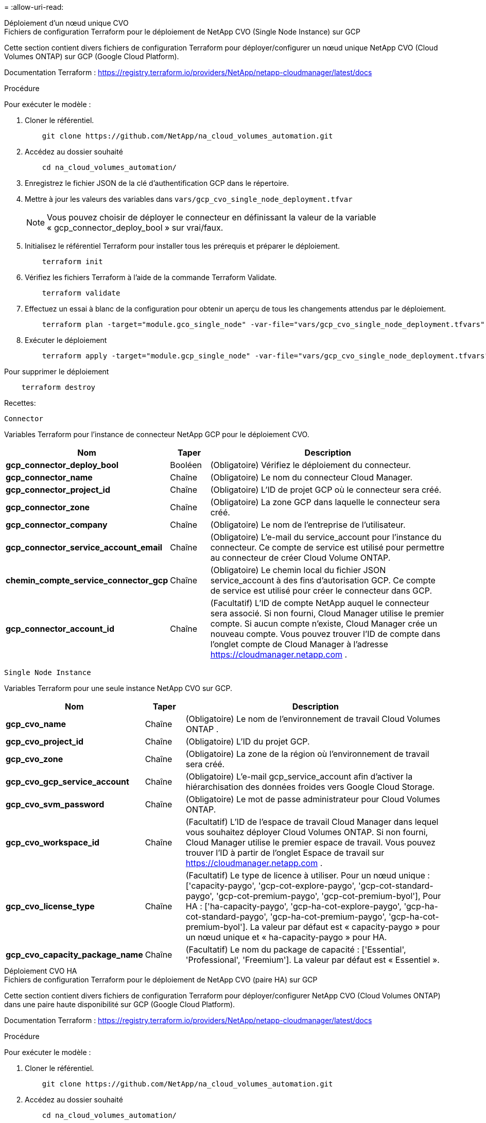 = 
:allow-uri-read: 


[role="tabbed-block"]
====
.Déploiement d'un nœud unique CVO
--
.Fichiers de configuration Terraform pour le déploiement de NetApp CVO (Single Node Instance) sur GCP
Cette section contient divers fichiers de configuration Terraform pour déployer/configurer un nœud unique NetApp CVO (Cloud Volumes ONTAP) sur GCP (Google Cloud Platform).

Documentation Terraform : https://registry.terraform.io/providers/NetApp/netapp-cloudmanager/latest/docs[]

.Procédure
Pour exécuter le modèle :

. Cloner le référentiel.
+
[source, cli]
----
    git clone https://github.com/NetApp/na_cloud_volumes_automation.git
----
. Accédez au dossier souhaité
+
[source, cli]
----
    cd na_cloud_volumes_automation/
----
. Enregistrez le fichier JSON de la clé d’authentification GCP dans le répertoire.
. Mettre à jour les valeurs des variables dans `vars/gcp_cvo_single_node_deployment.tfvar`
+

NOTE: Vous pouvez choisir de déployer le connecteur en définissant la valeur de la variable « gcp_connector_deploy_bool » sur vrai/faux.

. Initialisez le référentiel Terraform pour installer tous les prérequis et préparer le déploiement.
+
[source, cli]
----
    terraform init
----
. Vérifiez les fichiers Terraform à l’aide de la commande Terraform Validate.
+
[source, cli]
----
    terraform validate
----
. Effectuez un essai à blanc de la configuration pour obtenir un aperçu de tous les changements attendus par le déploiement.
+
[source, cli]
----
    terraform plan -target="module.gco_single_node" -var-file="vars/gcp_cvo_single_node_deployment.tfvars"
----
. Exécuter le déploiement
+
[source, cli]
----
    terraform apply -target="module.gcp_single_node" -var-file="vars/gcp_cvo_single_node_deployment.tfvars"
----


Pour supprimer le déploiement

[source, cli]
----
    terraform destroy
----
.Recettes:
`Connector`

Variables Terraform pour l'instance de connecteur NetApp GCP pour le déploiement CVO.

[cols="20%, 10%, 70%"]
|===
| *Nom* | *Taper* | *Description* 


| *gcp_connector_deploy_bool* | Booléen | (Obligatoire) Vérifiez le déploiement du connecteur. 


| *gcp_connector_name* | Chaîne | (Obligatoire) Le nom du connecteur Cloud Manager. 


| *gcp_connector_project_id* | Chaîne | (Obligatoire) L'ID de projet GCP où le connecteur sera créé. 


| *gcp_connector_zone* | Chaîne | (Obligatoire) La zone GCP dans laquelle le connecteur sera créé. 


| *gcp_connector_company* | Chaîne | (Obligatoire) Le nom de l'entreprise de l'utilisateur. 


| *gcp_connector_service_account_email* | Chaîne | (Obligatoire) L'e-mail du service_account pour l'instance du connecteur.  Ce compte de service est utilisé pour permettre au connecteur de créer Cloud Volume ONTAP. 


| *chemin_compte_service_connector_gcp* | Chaîne | (Obligatoire) Le chemin local du fichier JSON service_account à des fins d'autorisation GCP.  Ce compte de service est utilisé pour créer le connecteur dans GCP. 


| *gcp_connector_account_id* | Chaîne | (Facultatif) L'ID de compte NetApp auquel le connecteur sera associé.  Si non fourni, Cloud Manager utilise le premier compte.  Si aucun compte n’existe, Cloud Manager crée un nouveau compte.  Vous pouvez trouver l'ID de compte dans l'onglet compte de Cloud Manager à l'adresse https://cloudmanager.netapp.com[] . 
|===
`Single Node Instance`

Variables Terraform pour une seule instance NetApp CVO sur GCP.

[cols="20%, 10%, 70%"]
|===
| *Nom* | *Taper* | *Description* 


| *gcp_cvo_name* | Chaîne | (Obligatoire) Le nom de l'environnement de travail Cloud Volumes ONTAP . 


| *gcp_cvo_project_id* | Chaîne | (Obligatoire) L'ID du projet GCP. 


| *gcp_cvo_zone* | Chaîne | (Obligatoire) La zone de la région où l'environnement de travail sera créé. 


| *gcp_cvo_gcp_service_account* | Chaîne | (Obligatoire) L'e-mail gcp_service_account afin d'activer la hiérarchisation des données froides vers Google Cloud Storage. 


| *gcp_cvo_svm_password* | Chaîne | (Obligatoire) Le mot de passe administrateur pour Cloud Volumes ONTAP. 


| *gcp_cvo_workspace_id* | Chaîne | (Facultatif) L'ID de l'espace de travail Cloud Manager dans lequel vous souhaitez déployer Cloud Volumes ONTAP.  Si non fourni, Cloud Manager utilise le premier espace de travail.  Vous pouvez trouver l'ID à partir de l'onglet Espace de travail sur https://cloudmanager.netapp.com[] . 


| *gcp_cvo_license_type* | Chaîne | (Facultatif) Le type de licence à utiliser.  Pour un nœud unique : ['capacity-paygo', 'gcp-cot-explore-paygo', 'gcp-cot-standard-paygo', 'gcp-cot-premium-paygo', 'gcp-cot-premium-byol'], Pour HA : ['ha-capacity-paygo', 'gcp-ha-cot-explore-paygo', 'gcp-ha-cot-standard-paygo', 'gcp-ha-cot-premium-paygo', 'gcp-ha-cot-premium-byol'].  La valeur par défaut est « capacity-paygo » pour un nœud unique et « ha-capacity-paygo » pour HA. 


| *gcp_cvo_capacity_package_name* | Chaîne | (Facultatif) Le nom du package de capacité : ['Essential', 'Professional', 'Freemium'].  La valeur par défaut est « Essentiel ». 
|===
--
.Déploiement CVO HA
--
.Fichiers de configuration Terraform pour le déploiement de NetApp CVO (paire HA) sur GCP
Cette section contient divers fichiers de configuration Terraform pour déployer/configurer NetApp CVO (Cloud Volumes ONTAP) dans une paire haute disponibilité sur GCP (Google Cloud Platform).

Documentation Terraform : https://registry.terraform.io/providers/NetApp/netapp-cloudmanager/latest/docs[]

.Procédure
Pour exécuter le modèle :

. Cloner le référentiel.
+
[source, cli]
----
    git clone https://github.com/NetApp/na_cloud_volumes_automation.git
----
. Accédez au dossier souhaité
+
[source, cli]
----
    cd na_cloud_volumes_automation/
----
. Enregistrez le fichier JSON de la clé d’authentification GCP dans le répertoire.
. Mettre à jour les valeurs des variables dans `vars/gcp_cvo_ha_deployment.tfvars` .
+

NOTE: Vous pouvez choisir de déployer le connecteur en définissant la valeur de la variable « gcp_connector_deploy_bool » sur vrai/faux.

. Initialisez le référentiel Terraform pour installer tous les prérequis et préparer le déploiement.
+
[source, cli]
----
      terraform init
----
. Vérifiez les fichiers Terraform à l’aide de la commande Terraform Validate.
+
[source, cli]
----
    terraform validate
----
. Effectuez un essai à blanc de la configuration pour obtenir un aperçu de tous les changements attendus par le déploiement.
+
[source, cli]
----
    terraform plan -target="module.gcp_ha" -var-file="vars/gcp_cvo_ha_deployment.tfvars"
----
. Exécuter le déploiement
+
[source, cli]
----
    terraform apply -target="module.gcp_ha" -var-file="vars/gcp_cvo_ha_deployment.tfvars"
----


Pour supprimer le déploiement

[source, cli]
----
    terraform destroy
----
.Recettes:
`Connector`

Variables Terraform pour l'instance de connecteur NetApp GCP pour le déploiement CVO.

[cols="20%, 10%, 70%"]
|===
| *Nom* | *Taper* | *Description* 


| *gcp_connector_deploy_bool* | Booléen | (Obligatoire) Vérifiez le déploiement du connecteur. 


| *gcp_connector_name* | Chaîne | (Obligatoire) Le nom du connecteur Cloud Manager. 


| *gcp_connector_project_id* | Chaîne | (Obligatoire) L'ID de projet GCP où le connecteur sera créé. 


| *gcp_connector_zone* | Chaîne | (Obligatoire) La zone GCP dans laquelle le connecteur sera créé. 


| *gcp_connector_company* | Chaîne | (Obligatoire) Le nom de l'entreprise de l'utilisateur. 


| *gcp_connector_service_account_email* | Chaîne | (Obligatoire) L'e-mail du service_account pour l'instance du connecteur.  Ce compte de service est utilisé pour permettre au connecteur de créer Cloud Volume ONTAP. 


| *chemin_compte_service_connector_gcp* | Chaîne | (Obligatoire) Le chemin local du fichier JSON service_account à des fins d'autorisation GCP.  Ce compte de service est utilisé pour créer le connecteur dans GCP. 


| *gcp_connector_account_id* | Chaîne | (Facultatif) L'ID de compte NetApp auquel le connecteur sera associé.  Si non fourni, Cloud Manager utilise le premier compte.  Si aucun compte n’existe, Cloud Manager crée un nouveau compte.  Vous pouvez trouver l'ID de compte dans l'onglet compte de Cloud Manager à l'adresse https://cloudmanager.netapp.com[] . 
|===
`HA Pair`

Variables Terraform pour les instances NetApp CVO dans HA Pair sur GCP.

[cols="20%, 10%, 70%"]
|===
| *Nom* | *Taper* | *Description* 


| *gcp_cvo_is_ha* | Booléen | (Facultatif) Indiquez si l'environnement de travail est une paire HA ou non [vrai, faux].  La valeur par défaut est faux. 


| *gcp_cvo_name* | Chaîne | (Obligatoire) Le nom de l'environnement de travail Cloud Volumes ONTAP . 


| *gcp_cvo_project_id* | Chaîne | (Obligatoire) L'ID du projet GCP. 


| *gcp_cvo_zone* | Chaîne | (Obligatoire) La zone de la région où l'environnement de travail sera créé. 


| *gcp_cvo_node1_zone* | Chaîne | (Facultatif) Zone pour le nœud 1. 


| *gcp_cvo_node2_zone* | Chaîne | (Facultatif) Zone pour le nœud 2. 


| *gcp_cvo_mediator_zone* | Chaîne | (Facultatif) Zone pour médiateur. 


| *gcp_cvo_vpc_id* | Chaîne | (Facultatif) Le nom du VPC. 


| *gcp_cvo_subnet_id* | Chaîne | (Facultatif) Le nom du sous-réseau pour Cloud Volumes ONTAP.  La valeur par défaut est : « default ». 


| *gcp_cvo_vpc0_node_and_data_connectivity* | Chaîne | (Facultatif) Chemin VPC pour nic1, requis pour la connectivité des nœuds et des données.  Si vous utilisez un VPC partagé, netwrok_project_id doit être fourni. 


| *gcp_cvo_vpc1_cluster_connectivity* | Chaîne | (Facultatif) Chemin VPC pour nic2, requis pour la connectivité du cluster. 


| *gcp_cvo_vpc2_ha_connectivity* | Chaîne | (Facultatif) Chemin VPC pour nic3, requis pour la connectivité HA. 


| *gcp_cvo_vpc3_data_replication* | Chaîne | (Facultatif) Chemin VPC pour nic4, requis pour la réplication des données. 


| *gcp_cvo_subnet0_node_and_data_connectivity* | Chaîne | (Facultatif) Chemin de sous-réseau pour nic1, requis pour la connectivité des nœuds et des données.  Si vous utilisez un VPC partagé, netwrok_project_id doit être fourni. 


| *gcp_cvo_subnet1_cluster_connectivity* | Chaîne | (Facultatif) Chemin de sous-réseau pour nic2, requis pour la connectivité du cluster. 


| *gcp_cvo_subnet2_ha_connectivity* | Chaîne | (Facultatif) Chemin de sous-réseau pour nic3, requis pour la connectivité HA. 


| *gcp_cvo_subnet3_data_replication* | Chaîne | (Facultatif) Chemin de sous-réseau pour nic4, requis pour la réplication des données. 


| *gcp_cvo_gcp_service_account* | Chaîne | (Obligatoire) L'e-mail gcp_service_account afin d'activer la hiérarchisation des données froides vers Google Cloud Storage. 


| *gcp_cvo_svm_password* | Chaîne | (Obligatoire) Le mot de passe administrateur pour Cloud Volumes ONTAP. 


| *gcp_cvo_workspace_id* | Chaîne | (Facultatif) L'ID de l'espace de travail Cloud Manager dans lequel vous souhaitez déployer Cloud Volumes ONTAP.  Si non fourni, Cloud Manager utilise le premier espace de travail.  Vous pouvez trouver l'ID à partir de l'onglet Espace de travail sur https://cloudmanager.netapp.com[] . 


| *gcp_cvo_license_type* | Chaîne | (Facultatif) Le type de licence à utiliser.  Pour un nœud unique : ['capacity-paygo', 'gcp-cot-explore-paygo', 'gcp-cot-standard-paygo', 'gcp-cot-premium-paygo', 'gcp-cot-premium-byol'], Pour HA : ['ha-capacity-paygo', 'gcp-ha-cot-explore-paygo', 'gcp-ha-cot-standard-paygo', 'gcp-ha-cot-premium-paygo', 'gcp-ha-cot-premium-byol'].  La valeur par défaut est « capacity-paygo » pour un nœud unique et « ha-capacity-paygo » pour HA. 


| *gcp_cvo_capacity_package_name* | Chaîne | (Facultatif) Le nom du package de capacité : ['Essential', 'Professional', 'Freemium'].  La valeur par défaut est « Essentiel ». 


| *gcp_cvo_gcp_volume_size* | Chaîne | (Facultatif) La taille du volume GCP pour le premier agrégat de données.  Pour GB, l'unité peut être : [100 ou 500].  Pour la tuberculose, l'unité peut être : [1,2,4,8].  La valeur par défaut est « 1 ». 


| *gcp_cvo_gcp_volume_size_unit* | Chaîne | (Facultatif) ['GB' ou 'TB'].  La valeur par défaut est « TB ». 
|===
--
.Volumes NetApp
--
.Fichiers de configuration Terraform pour le déploiement de NetApp Volumes sur GCP
Cette section contient divers fichiers de configuration Terraform pour déployer/configurer le volume NetApp Volumes (Google Cloud NetApp Volumes) sur GCP (Google Cloud Platform).

Documentation Terraform : https://registry.terraform.io/providers/NetApp/netapp-gcp/latest/docs[]

.Procédure
Pour exécuter le modèle :

. Cloner le référentiel.
+
[source, cli]
----
    git clone https://github.com/NetApp/na_cloud_volumes_automation.git
----
. Accédez au dossier souhaité
+
[source, cli]
----
    cd na_cloud_volumes_automation/
----
. Enregistrez le fichier JSON de la clé d’authentification GCP dans le répertoire.
. Mettre à jour les valeurs des variables dans `vars/gcp_cvs_volume.tfvars` .
. Initialisez le référentiel Terraform pour installer tous les prérequis et préparer le déploiement.
+
[source, cli]
----
      terraform init
----
. Vérifiez les fichiers Terraform à l’aide de la commande Terraform Validate.
+
[source, cli]
----
    terraform validate
----
. Effectuez un essai à blanc de la configuration pour obtenir un aperçu de tous les changements attendus par le déploiement.
+
[source, cli]
----
    terraform plan -target="module.gcp_cvs_volume" -var-file="vars/gcp_cvs_volume.tfvars"
----
. Exécuter le déploiement
+
[source, cli]
----
    terraform apply -target="module.gcp_cvs_volume" -var-file="vars/gcp_cvs_volume.tfvars"
----


Pour supprimer le déploiement

[source, cli]
----
    terraform destroy
----
.Recettes:
`NetApp Volumes Volume`

Variables Terraform pour NetApp GCP NetApp Volumes Volume.

[cols="20%, 10%, 70%"]
|===
| *Nom* | *Taper* | *Description* 


| *gcp_cvs_name* | Chaîne | (Obligatoire) Le nom du volume NetApp Volumes. 


| *gcp_cvs_project_id* | Chaîne | (Obligatoire) L'ID de projet GCP où le volume NetApp Volumes sera créé. 


| *chemin_compte_service_gcp_cvs_gcp* | Chaîne | (Obligatoire) Le chemin local du fichier JSON service_account à des fins d'autorisation GCP.  Ce compte de service est utilisé pour créer le volume NetApp Volumes dans GCP. 


| *gcp_cvs_region* | Chaîne | (Obligatoire) La zone GCP dans laquelle le volume NetApp Volumes sera créé. 


| *gcp_cvs_network* | Chaîne | (Obligatoire) Le VPC réseau du volume. 


| *gcp_cvs_size* | Entier | (Obligatoire) La taille du volume est comprise entre 1024 et 102400 inclus (en Gio). 


| *chemin_volume_gcp_cvs* | Chaîne | (Facultatif) Le nom du chemin d'accès au volume. 


| *gcp_cvs_protocol_types* | Chaîne | (Obligatoire) Le protocole_type du volume.  Pour NFS, utilisez « NFSv3 » ou « NFSv4 » et pour SMB, utilisez « CIFS » ou « SMB ». 
|===
--
====